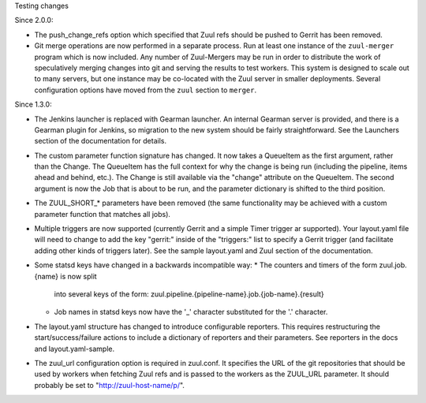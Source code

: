 Testing changes

Since 2.0.0:

* The push_change_refs option which specified that Zuul refs should be
  pushed to Gerrit has been removed.

* Git merge operations are now performed in a separate process.  Run
  at least one instance of the ``zuul-merger`` program which is now
  included.  Any number of Zuul-Mergers may be run in order to
  distribute the work of speculatively merging changes into git and
  serving the results to test workers.  This system is designed to
  scale out to many servers, but one instance may be co-located with
  the Zuul server in smaller deployments.  Several configuration
  options have moved from the ``zuul`` section to ``merger``.

Since 1.3.0:

* The Jenkins launcher is replaced with Gearman launcher.  An internal
  Gearman server is provided, and there is a Gearman plugin for
  Jenkins, so migration to the new system should be fairly
  straightforward.  See the Launchers section of the documentation for
  details.

* The custom parameter function signature has changed.  It now takes a
  QueueItem as the first argument, rather than the Change.  The
  QueueItem has the full context for why the change is being run
  (including the pipeline, items ahead and behind, etc.).  The Change
  is still available via the "change" attribute on the QueueItem.  The
  second argument is now the Job that is about to be run, and the
  parameter dictionary is shifted to the third position.

* The ZUUL_SHORT_* parameters have been removed (the same
  functionality may be achieved with a custom parameter function that
  matches all jobs).

* Multiple triggers are now supported (currently Gerrit and a simple
  Timer trigger ar supported).  Your layout.yaml file will need to
  change to add the key "gerrit:" inside of the "triggers:" list to
  specify a Gerrit trigger (and facilitate adding other kinds of
  triggers later).  See the sample layout.yaml and Zuul section of the
  documentation.

* Some statsd keys have changed in a backwards incompatible way:
  * The counters and timers of the form zuul.job.{name} is now split
    into several keys of the form:
    zuul.pipeline.{pipeline-name}.job.{job-name}.{result}
  * Job names in statsd keys now have the '_' character substituted
    for the '.' character.

* The layout.yaml structure has changed to introduce configurable
  reporters. This requires restructuring the start/success/failure
  actions to include a dictionary of reporters and their parameters.
  See reporters in the docs and layout.yaml-sample.

* The zuul_url configuration option is required in zuul.conf.  It
  specifies the URL of the git repositories that should be used by
  workers when fetching Zuul refs and is passed to the workers as the
  ZUUL_URL parameter.  It should probably be set to
  "http://zuul-host-name/p/".
